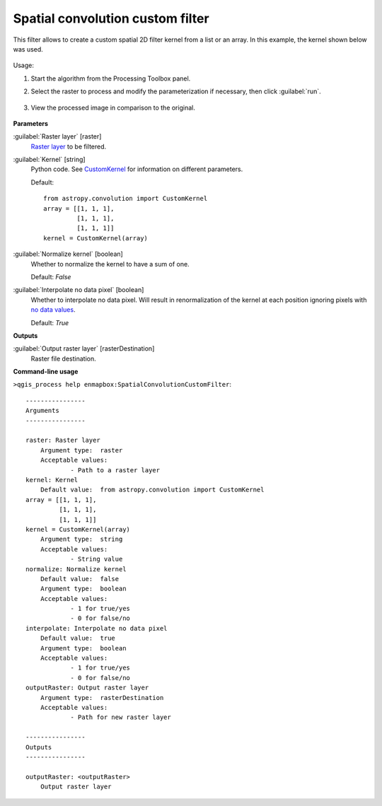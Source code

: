 .. _Spatial convolution custom filter:

*********************************
Spatial convolution custom filter
*********************************

This filter allows to create a custom spatial 2D filter kernel from a list or an array. In this example, the kernel shown below was used.

    .. figure:: ./img/custom_kernel.png
       :align: center

Usage:

1. Start the algorithm from the Processing Toolbox panel.

2. Select the raster to process  and modify the parameterization if necessary, then click :guilabel:`run`.

    .. figure:: ./img/custom_filter_interface.png
       :align: center

3. View the processed image in comparison to the original.

    .. figure:: ./img/custom_filter_result.png
       :align: center



**Parameters**


:guilabel:`Raster layer` [raster]
    `Raster layer <https://enmap-box.readthedocs.io/en/latest/general/glossary.html#term-raster-layer>`_ to be filtered.


:guilabel:`Kernel` [string]
    Python code. See `CustomKernel <http://docs.astropy.org/en/stable/api/astropy.convolution.CustomKernel.html>`_ for information on different parameters.

    Default::

        from astropy.convolution import CustomKernel
        array = [[1, 1, 1],
                 [1, 1, 1],
                 [1, 1, 1]]
        kernel = CustomKernel(array)

:guilabel:`Normalize kernel` [boolean]
    Whether to normalize the kernel to have a sum of one.

    Default: *False*


:guilabel:`Interpolate no data pixel` [boolean]
    Whether to interpolate no data pixel. Will result in renormalization of the kernel at each position ignoring pixels with `no data values <https://enmap-box.readthedocs.io/en/latest/general/glossary.html#term-no-data-value>`_.

    Default: *True*

**Outputs**


:guilabel:`Output raster layer` [rasterDestination]
    Raster file destination.

**Command-line usage**

``>qgis_process help enmapbox:SpatialConvolutionCustomFilter``::

    ----------------
    Arguments
    ----------------
    
    raster: Raster layer
    	Argument type:	raster
    	Acceptable values:
    		- Path to a raster layer
    kernel: Kernel
    	Default value:	from astropy.convolution import CustomKernel
    array = [[1, 1, 1],
             [1, 1, 1],
             [1, 1, 1]]
    kernel = CustomKernel(array)
    	Argument type:	string
    	Acceptable values:
    		- String value
    normalize: Normalize kernel
    	Default value:	false
    	Argument type:	boolean
    	Acceptable values:
    		- 1 for true/yes
    		- 0 for false/no
    interpolate: Interpolate no data pixel
    	Default value:	true
    	Argument type:	boolean
    	Acceptable values:
    		- 1 for true/yes
    		- 0 for false/no
    outputRaster: Output raster layer
    	Argument type:	rasterDestination
    	Acceptable values:
    		- Path for new raster layer
    
    ----------------
    Outputs
    ----------------
    
    outputRaster: <outputRaster>
    	Output raster layer
    
    